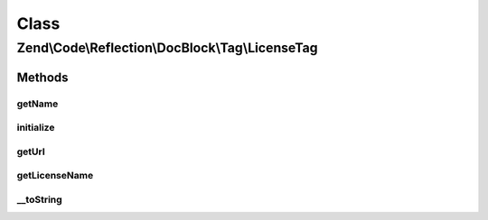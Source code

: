 .. Code/Reflection/DocBlock/Tag/LicenseTag.php generated using docpx on 01/30/13 03:02pm


Class
*****

Zend\\Code\\Reflection\\DocBlock\\Tag\\LicenseTag
=================================================

Methods
-------

getName
+++++++

.. function:: getName()


    @return string



initialize
++++++++++

.. function:: initialize()


    Initializer

    :param string: 



getUrl
++++++

.. function:: getUrl()


    @return null|string



getLicenseName
++++++++++++++

.. function:: getLicenseName()


    @return null|string



__toString
++++++++++

.. function:: __toString()



